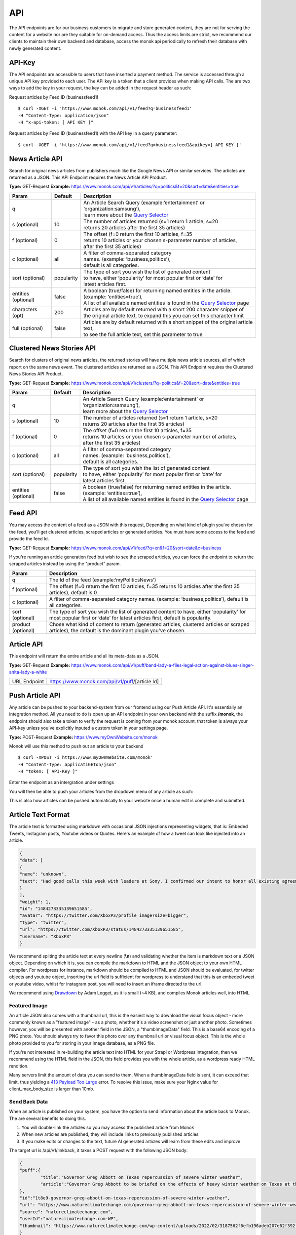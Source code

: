 ============
API
============

The API endpoints are for our business customers to migrate and store generated content,
they are not for serving the content for a website nor are they suitable for on-demand
access. Thus the access limits are strict, we recommend our clients to maintain their own
backend and database, access the monok api periodically to refresh their database with
newly generated content.

API-Key
------------

The API endpoints are accessible to users that have inserted a payment method.
The service is accessed through a unique API key provided to each user. 
The API key is a token that a client provides when making API calls. 
The are two ways to add the key in your request, the key can be added
in the request header as such:

Request articles by Feed ID (businessfeed1) ::

    $ curl -XGET -i 'https://www.monok.com/api/v1/feed?q=businessfeed1'
    -H "Content-Type: application/json"
    -H "x-api-token: [ API KEY ]"
    
Request articles by Feed ID (businessfeed1) with the API key in a query parameter::    

    $ curl -XGET -i 'https://www.monok.com/api/v1/feed?q=businessfeed1&apikey=[ API KEY ]'

News Article API
------------
Search for original news articles from publishers much like the Google News API or similar services. The articles are returned as a JSON.
This API Endpoint requires the News Article API Product.

**Type:** GET-Request
**Example:** https://www.monok.com/api/v1/articles/?q=politics&f=20&sort=date&entities=true

===================	===========	================================================================================================
 Param                    Default     	  Description                        
===================   	===========	================================================================================================
q	          			| An Article Search Query (example:‘entertainment’ or ‘organization:samsung‘), 
					| learn more about the `Query Selector`_    
s (optional)      	10		| The number of articles returned (s=1 return 1 article, s=20 
	          			| returns 20 articles after the first 35 articles)
f (optional)      	0		| The offset (f=0 return the first 10 articles, f=35 
	          			| returns 10 articles or your chosen s-parameter number of articles, 
					| after the first 35 articles) 
c (optional)      	all		| A filter of comma-separated category
                  			| names. (example: ‘business,politics’),
                  			| default is all categories.
sort (optional)   	popularity	| The type of sort you wish the list of generated content 
                  			| to have, either ‘popularity’ for most popular first or ‘date’ for
		  			| latest articles first.
entities (optional)     false		| A boolean (true/false) for returning named entities in the article. (example: ‘entities=true’),
                  			| A list of all available named entities is found in the `Query Selector`_ page
characters (opt)   	200		| Articles are by default returned with a short 200 character snippet of
                  			| the original article text, to expand this you can set this character limit
full (optional)   	false		| Articles are by default returned with a short snippet of the original article text,
                  			| to see the full article text, set this parameter to true
===================   	===========	================================================================================================

Clustered News Stories API
------------
Search for clusters of original news articles, the returned stories will have multiple news article sources, 
all of which report on the same news event. The clustered articles are returned as a JSON.
This API Endpoint requires the Clustered News Stories API Product.

**Type:** GET-Request
**Example:** https://www.monok.com/api/v1/clusters/?q=politics&f=20&sort=date&entities=true

===================	===========	================================================================================================
 Param                    Default     	  Description                        
===================   	===========	================================================================================================
q	          			| An Article Search Query (example:‘entertainment’ or ‘organization:samsung‘),
					| learn more about the `Query Selector`_  
s (optional)      	10		| The number of articles returned (s=1 return 1 article, s=20 
	          			| returns 20 articles after the first 35 articles)
f (optional)      	0		| The offset (f=0 return the first 10 articles, f=35 
	          			| returns 10 articles or your chosen s-parameter number of articles, 
					| after the first 35 articles) 
c (optional)      	all		| A filter of comma-separated category
                  			| names. (example: ‘business,politics’),
                  			| default is all categories.
sort (optional)   	popularity	| The type of sort you wish the list of generated content 
                  			| to have, either ‘popularity’ for most popular first or ‘date’ for
		  			| latest articles first.
entities (optional)     false		| A boolean (true/false) for returning named entities in the article. (example: ‘entities=true’),
                  			| A list of all available named entities is found in the `Query Selector`_ page
===================   	===========	================================================================================================


Feed API
------------
You may access the content of a feed as a JSON with this request,
Depending on what kind of plugin you've chosen for the feed, you'll get clustered articles, scraped articles or generated articles.
You must have some access to the feed and provide the feed Id.

**Type:** GET-Request
**Example:** https://www.monok.com/api/v1/feed/?q=en&f=20&sort=date&c=business

If you're running an article generation feed but wish to see the scraped articles, you can force the endpoint to return the scraped articles instead by using the "product" param.

===================   	==================================================================
 Param                       Description                        
===================   	==================================================================
q	          	The Id of the feed (example:‘myPoliticsNews’)            
f (optional)      	The offset (f=0 return the first 10 articles, f=35 
	          	returns 10 articles after the first 35 articles), default is 0         
c (optional)      	A filter of comma-separated category
                  	names. (example: ‘business,politics’),
                  	default is all categories.
sort (optional)   	The type of sort you wish the list of generated content 
                  	to have, either ‘popularity’ for most popular first or ‘date’ for
		  	latest articles first, default is popularity.
product (optional)  	Chose what kind of content to return (generated articles, 
			clustered articles or scraped articles), 
			the default is the dominant plugin you've chosen.
===================   	==================================================================


Article API
------------
This endpoint will return the entire article and all its meta-data as a JSON.

**Type:** GET-Request
**Example:** https://www.monok.com/api/v1/puff/band-lady-a-files-legal-action-against-blues-singer-anita-lady-a-white

===============   ===================================================
 URL Endpoint       https://www.monok.com/api/v1/puff/​[article Id]                        
===============   ===================================================

Push Article API
------------

Any article can be pushed to your backend-system from our frontend using our Push Article API. It's essentially an integration method.
All you need to do is open up an API endpoint in your own backend with the suffix **/monok**, the endpoint should also take a token to verify the request is coming from your monok account, that token is always your API-key unless you've explicitly inputed a custom token in your settings page.

**Type:** POST-Request
**Example:** https://www.myOwnWebsite.com/monok

Monok will use this method to push out an article to your backend ::

    $ curl -XPOST -i https://www.myOwnWebsite.com/monok'
    -H "Content-Type: applicatiGETon/json"
    -H "token: [ API-Key ]"

Enter the endpoint as an intergration under settings

.. image:: images/apiintegration.png

You will then be able to push your articles from the dropdown menu of any article as such:

.. image:: images/pushpost.png

This is also how articles can be pushed automatically to your website once a human edit is complete and submitted.

Article Text Format
---------------------
The article text is formatted using markdown with occasional JSON injections representing widgets, that is: Embeded Tweets, Instagram posts, Youtube videos or Quotes. Here's an example of how a tweet can look like injected into an article.

.. code-block:: JSON

	{
	"data": [
	{
	"name": "unknown",
	"text": "Had good calls this week with leaders at Sony. I confirmed our intent to honor all existing agreements upon acquisition of Activision Blizzard and our desire to keep Call of Duty on PlayStation. Sony is an important part of our industry, and we value our relationship.January 20, 2022"
	}
	],
	"weight": 1,
	"id": "1484273335139651585",
	"avatar": "https://twitter.com/XboxP3/profile_image?size=bigger",
	"type": "twitter",
	"url": "https://twitter.com/XboxP3/status/1484273335139651585",
	"username": "XboxP3"
	}
      
We recommend spliting the article text at every newline (**\\n**) and validating whether the item is markdown text or a JSON object.
Depending on which it is, you can compile the markdown to HTML and the JSON object to your own HTML compiler. For wordpress for instance, markdown should be compiled to HTML and JSON should be evaluated, for twitter objects and youtube object, inserting the url field is sufficient for wordpress to understand that this is an embeded tweet or youtube video, whilst for instagram post, you will need to insert an iframe directed to the url.

We recommend using `Drawdown`_ by Adam Legget, as it is small (~4 KB), and compiles Monok articles well, into HTML.

Featured Image
**********************
An article JSON also comes with a thumbnail url, this is the easiest way to download the visual focus object - more commonly known as a "featured image" - as a photo, whether it's a video screenshot or just another photo. Sometimes however, you will be presented with another field in the JSON, a "thumbImageData" field. This is a base64 encoding of a PNG photo. You should always try to favor this photo over any thumbnail url or visual focus object. This is the whole photo provided to you for storing in your image database, as a PNG file.

If you're not interested in re-building the article text into HTML for your Strapi or Wordpress integration, then we recommend using the HTML field in the JSON, this field provides you with the whole article, as a wordpress ready HTML rendition.

Many servers limit the amount of data you can send to them. When a thumbImageData field is sent, it can exceed that limit, thus yielding a `413 Payload Too Large`_ error. To resolve this issue, make sure your Nginx value for client_max_body_size is larger than 10mb.

Send Back Data
**********************
When an article is published on your system, you have the option to send information about the article back to Monok. The are several benefits to doing this.

1. You will double-link the articles so you may access the published article from Monok
2. When new articles are published, they will include links to previously published articles
3. If you make edits or changes to the text, future AI generated articles will learn from these edits and improve 

The target url is /api/v1/linkback, it takes a POST request with the following JSON body:

.. code-block:: JSON

	{
	"puff":{
		"title":"Governor Greg Abbott on Texas repercussion of severe winter weather",
		"article":"Governor Greg Abbott to be briefed on the effects of heavy winter weather on Texas at the Alternate State Operations Center [...]"
	},
	"id":"1t8e9-governor-greg-abbott-on-texas-repercussion-of-severe-winter-weather",
	"url": "https://www.natureclimatechange.com/governor-greg-abbott-on-texas-repercussion-of-severe-winter-weather/",
	"source": "natureclimatechange.com",
	"userId":"natureclimatechange.com-WP",
	"thumbnail": "https://www.natureclimatechange.com/wp-content/uploads/2022/02/3187562f6efb196adeb207e62f392f44_testcollage.png"
	}

The "id" refers to the Monok article Id, whilst the userId is just a unique identifier, we propose the domain name plus an identifier for your website, WP for wordpress for instance or Strapi for Strapi-based CMS.


.. _`Query Selector`: https://docs.monok.com/en/latest/articlequeryselector.html
.. _`Drawdown`: https://github.com/adamvleggett/drawdown
.. _`413 Payload Too Large`: https://developer.mozilla.org/en-US/docs/Web/HTTP/Status/413

